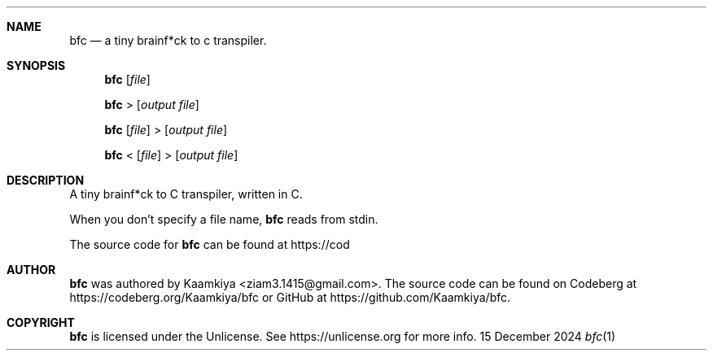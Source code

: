.Dd 15 December 2024
.Dt bfc 1
\".Os Linux
.Sh NAME
.Nm bfc
.Nd a tiny brainf*ck to c transpiler.

.Sh SYNOPSIS
.Nm
.Op Ar file

.Nm
>
.Op Ar output file

.Nm
.Op Ar file
>
.Op Ar output file

.Nm
<
.Op Ar file
>
.Op Ar output file

.Sh DESCRIPTION
A tiny brainf*ck to C transpiler, written in C.

When you don't specify a file name,
.Nm
reads from stdin.

The source code for
.Nm
can be found at https://cod

.Sh AUTHOR
.Nm
was authored by Kaamkiya <ziam3.1415@gmail.com>. The source code can be found
on Codeberg at https://codeberg.org/Kaamkiya/bfc or GitHub at
https://github.com/Kaamkiya/bfc.

.Sh COPYRIGHT
.Nm
is licensed under the Unlicense. See https://unlicense.org for more info.

